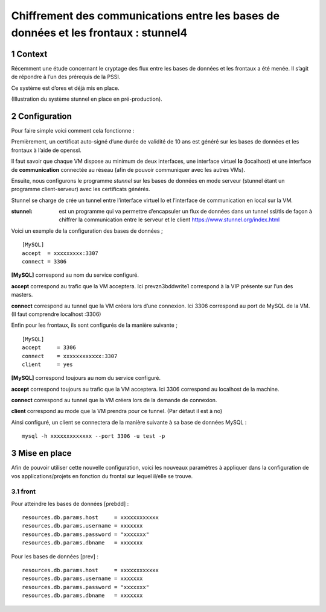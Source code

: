 Chiffrement des communications entre les bases de données et les frontaux : stunnel4
#########################################################################################
.. sectnum::
	      
Context
========

Récemment une étude concernant le cryptage des flux entre les bases de données et les frontaux a été menée. Il s’agit de répondre à l’un des prérequis de la PSSI.

Ce système est d’ores et déjà mis en place.

.. image:: img/stunnel_schema.png

(Illustration du système stunnel en place en pré-production).


Configuration
==============

Pour faire simple voici comment cela fonctionne :

Premièrement, un certificat auto-signé d’une durée de validité de 10 ans est généré sur les bases de données et les frontaux à l’aide de openssl.

Il faut savoir que chaque VM dispose au minimum de deux interfaces, une interface virtuel **lo** (localhost) et une interface de **communication** connectée au réseau (afin de pouvoir communiquer avec les autres VMs).

Ensuite, nous configurons le programme *stunnel* sur les bases de données en mode serveur (stunnel étant un programme client-serveur) avec les certificats générés.

Stunnel se charge de crée un tunnel entre l’interface virtuel lo et l’interface de communication en local sur la VM.

:stunnel: est un programme qui va permettre d’encapsuler un flux de données dans un tunnel ssl/tls de façon à chiffrer la communication entre le serveur et le client
	  https://www.stunnel.org/index.html

Voici un exemple de la configuration des bases de données ;
::
   
   [MySQL]
   accept  = xxxxxxxxx:3307
   connect = 3306

**[MySQL]** correspond au nom du service configuré.
   
**accept** correspond au trafic que la VM acceptera. Ici prevzn3bddwrite1 correspond à la VIP présente sur l’un des masters.

**connect** correspond au tunnel que la VM créera lors d’une connexion. Ici 3306 correspond au port de MySQL de la VM. (Il faut comprendre localhost :3306)

Enfin pour les frontaux, ils sont configurés de la manière suivante ;
::
   
   [MySQL]
   accept     = 3306
   connect    = xxxxxxxxxxxx:3307
   client     = yes

**[MySQL]** correspond toujours au nom du service configuré.
   
**accept** correspond toujours au trafic que la VM acceptera. Ici 3306 correspond au localhost de la machine.

**connect** correspond au tunnel que la VM créera lors de la demande de connexion.

**client** correspond au mode que la VM prendra pour ce tunnel. (Par défaut il est à no)

Ainsi configuré, un client se connectera de la manière suivante à sa base de données MySQL : ::

  mysql -h xxxxxxxxxxxxx --port 3306 -u test -p


Mise en place
===============

Afin de pouvoir utiliser cette nouvelle configuration, voici les nouveaux paramètres à appliquer dans la configuration de vos applications/projets en fonction du frontal sur lequel il/elle se trouve.

front
-------------

Pour atteindre les bases de données [prebdd] : ::
  
  resources.db.params.host     = xxxxxxxxxxxx
  resources.db.params.username = xxxxxxx
  resources.db.params.password = "xxxxxxx"
  resources.db.params.dbname   = xxxxxxx

Pour les bases de données [prev] : ::

  resources.db.params.host     = xxxxxxxxxxxx
  resources.db.params.username = xxxxxxx
  resources.db.params.password = "xxxxxxx"
  resources.db.params.dbname   = xxxxxxx
